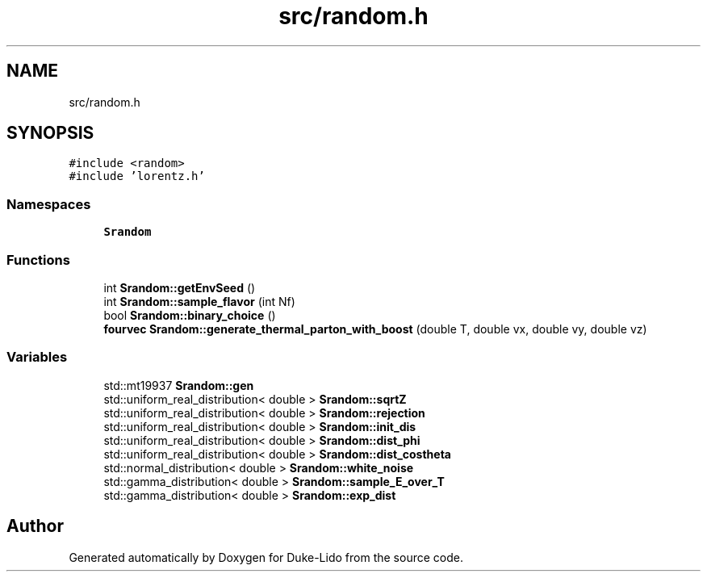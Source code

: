 .TH "src/random.h" 3 "Thu Jul 1 2021" "Duke-Lido" \" -*- nroff -*-
.ad l
.nh
.SH NAME
src/random.h
.SH SYNOPSIS
.br
.PP
\fC#include <random>\fP
.br
\fC#include 'lorentz\&.h'\fP
.br

.SS "Namespaces"

.in +1c
.ti -1c
.RI " \fBSrandom\fP"
.br
.in -1c
.SS "Functions"

.in +1c
.ti -1c
.RI "int \fBSrandom::getEnvSeed\fP ()"
.br
.ti -1c
.RI "int \fBSrandom::sample_flavor\fP (int Nf)"
.br
.ti -1c
.RI "bool \fBSrandom::binary_choice\fP ()"
.br
.ti -1c
.RI "\fBfourvec\fP \fBSrandom::generate_thermal_parton_with_boost\fP (double T, double vx, double vy, double vz)"
.br
.in -1c
.SS "Variables"

.in +1c
.ti -1c
.RI "std::mt19937 \fBSrandom::gen\fP"
.br
.ti -1c
.RI "std::uniform_real_distribution< double > \fBSrandom::sqrtZ\fP"
.br
.ti -1c
.RI "std::uniform_real_distribution< double > \fBSrandom::rejection\fP"
.br
.ti -1c
.RI "std::uniform_real_distribution< double > \fBSrandom::init_dis\fP"
.br
.ti -1c
.RI "std::uniform_real_distribution< double > \fBSrandom::dist_phi\fP"
.br
.ti -1c
.RI "std::uniform_real_distribution< double > \fBSrandom::dist_costheta\fP"
.br
.ti -1c
.RI "std::normal_distribution< double > \fBSrandom::white_noise\fP"
.br
.ti -1c
.RI "std::gamma_distribution< double > \fBSrandom::sample_E_over_T\fP"
.br
.ti -1c
.RI "std::gamma_distribution< double > \fBSrandom::exp_dist\fP"
.br
.in -1c
.SH "Author"
.PP 
Generated automatically by Doxygen for Duke-Lido from the source code\&.
